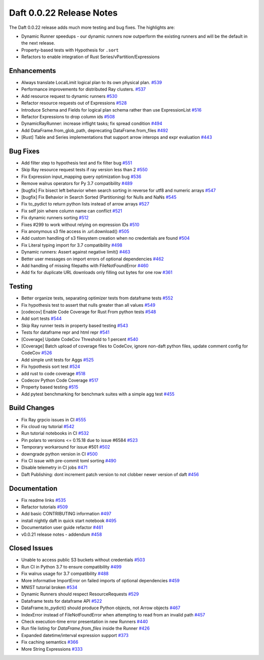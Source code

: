 Daft 0.0.22 Release Notes
=========================

The Daft 0.0.22 release adds much more testing and bug fixes. The highlights are:

* Dynamic Runner speedups - our dynamic runners now outperform the existing runners and will be the default in the next release.
* Property-based tests with Hypothesis for ``.sort``
* Refactors to enable integration of Rust Series/vPartition/Expressions


Enhancements
------------

* Always translate LocalLimit logical plan to its own physical plan. `#539 <https://github.com/Eventual-Inc/Daft/pull/539>`_
* Performance improvements for distributed Ray clusters. `#537 <https://github.com/Eventual-Inc/Daft/pull/537>`_
* Add resource request to dynamic runners `#530 <https://github.com/Eventual-Inc/Daft/pull/530>`_
* Refactor resource requests out of Expressions `#528 <https://github.com/Eventual-Inc/Daft/pull/528>`_
* Introduce Schema and Fields for logical plan schema rather than use ExpressionList `#516 <https://github.com/Eventual-Inc/Daft/pull/516>`_
* Refactor Expressions to drop column ids `#508 <https://github.com/Eventual-Inc/Daft/pull/508>`_
* DynamicRayRunner: increase inflight tasks; fix spread condition `#494 <https://github.com/Eventual-Inc/Daft/pull/494>`_
* Add DataFrame.from\_glob\_path, deprecating DataFrame.from\_files `#492 <https://github.com/Eventual-Inc/Daft/pull/492>`_
* \[Rust\] Table and Series implementations that support arrow interops and expr evaluation `#443 <https://github.com/Eventual-Inc/Daft/pull/443>`_

Bug Fixes
---------

* Add filter step to hypothesis test and fix filter bug `#551 <https://github.com/Eventual-Inc/Daft/pull/551>`_
* Skip Ray resource request tests if ray version less than 2 `#550 <https://github.com/Eventual-Inc/Daft/pull/550>`_
* Fix Expression input\_mapping query optimization bug `#536 <https://github.com/Eventual-Inc/Daft/pull/536>`_
* Remove walrus operators for Py 3.7 compatibility `#489 <https://github.com/Eventual-Inc/Daft/pull/489>`_
* \[bugfix\] Fix bisect left behavior when search sorting in reverse for utf8 and numeric arrays `#547 <https://github.com/Eventual-Inc/Daft/pull/547>`_
* \[bugfix\] Fix Behavior in Search Sorted \(Partitioning\) for Nulls and NaNs `#545 <https://github.com/Eventual-Inc/Daft/pull/545>`_
* Fix to\_pydict to return python lists instead of arrow arrays `#527 <https://github.com/Eventual-Inc/Daft/pull/527>`_
* Fix self join where column name can conflict `#521 <https://github.com/Eventual-Inc/Daft/pull/521>`_
* Fix dynamic runners sorting `#512 <https://github.com/Eventual-Inc/Daft/pull/512>`_
* Fixes \#299 to work without relying on expression IDs `#510 <https://github.com/Eventual-Inc/Daft/pull/510>`_
* Fix anonymous s3 file access in .url.download\(\) `#505 <https://github.com/Eventual-Inc/Daft/pull/505>`_
* Add custom handling of s3 filesystem creation when no credentials are found `#504 <https://github.com/Eventual-Inc/Daft/pull/504>`_
* Fix Literal typing import for 3.7 compatibility `#498 <https://github.com/Eventual-Inc/Daft/pull/498>`_
* Dynamic runners: Assert against negative limit\(\) `#463 <https://github.com/Eventual-Inc/Daft/pull/463>`_
* Better user messages on import errors of optional dependencies `#462 <https://github.com/Eventual-Inc/Daft/pull/462>`_
* Add handling of missing filepaths with FileNotFoundError `#460 <https://github.com/Eventual-Inc/Daft/pull/460>`_
* Add fix for duplicate URL downloads only filling out bytes for one row `#361 <https://github.com/Eventual-Inc/Daft/pull/361>`_

Testing
-------

* Better organize tests, separating optimizer tests from dataframe tests `#552 <https://github.com/Eventual-Inc/Daft/pull/552>`_
* Fix hypothesis test to assert that nulls greater than all values `#549 <https://github.com/Eventual-Inc/Daft/pull/549>`_
* \[codecov\] Enable Code Coverage for Rust From python tests `#548 <https://github.com/Eventual-Inc/Daft/pull/548>`_
* Add sort tests `#544 <https://github.com/Eventual-Inc/Daft/pull/544>`_
* Skip Ray runner tests in property based testing `#543 <https://github.com/Eventual-Inc/Daft/pull/543>`_
* Tests for dataframe repr and html repr `#541 <https://github.com/Eventual-Inc/Daft/pull/541>`_
* \[Coverage\] Update CodeCov Threshold to 1 percent `#540 <https://github.com/Eventual-Inc/Daft/pull/540>`_
* \[Coverage\] Batch upload of coverage files to CodeCov, ignore non-daft python files, update comment config for CodeCov `#526 <https://github.com/Eventual-Inc/Daft/pull/526>`_
* Add simple unit tests for Aggs `#525 <https://github.com/Eventual-Inc/Daft/pull/525>`_
* Fix hypothesis sort test `#524 <https://github.com/Eventual-Inc/Daft/pull/524>`_
* add rust to code coverage `#518 <https://github.com/Eventual-Inc/Daft/pull/518>`_
* Codecov Python Code Coverage `#517 <https://github.com/Eventual-Inc/Daft/pull/517>`_
* Property based testing `#515 <https://github.com/Eventual-Inc/Daft/pull/515>`_
* Add pytest benchmarking for benchmark suites with a simple agg test `#455 <https://github.com/Eventual-Inc/Daft/pull/455>`_

Build Changes
-------------

* Fix Ray grpcio issues in CI `#555 <https://github.com/Eventual-Inc/Daft/pull/555>`_
* Fix cloud ray tutorial `#542 <https://github.com/Eventual-Inc/Daft/pull/542>`_
* Run tutorial notebooks in CI `#532 <https://github.com/Eventual-Inc/Daft/pull/532>`_
* Pin polars to versions \<= 0.15.18 due to issue \#6584 `#523 <https://github.com/Eventual-Inc/Daft/pull/523>`_
* Temporary workaround for issue \#501 `#502 <https://github.com/Eventual-Inc/Daft/pull/502>`_
* downgrade python version in CI `#500 <https://github.com/Eventual-Inc/Daft/pull/500>`_
* Fix CI issue with pre-commit toml sorting `#490 <https://github.com/Eventual-Inc/Daft/pull/490>`_
* Disable telemetry in CI jobs `#471 <https://github.com/Eventual-Inc/Daft/pull/471>`_
* Daft Publishing: dont increment patch version to not clobber newer version of daft `#456 <https://github.com/Eventual-Inc/Daft/pull/456>`_

Documentation
-------------

* Fix readme links `#535 <https://github.com/Eventual-Inc/Daft/pull/535>`_
* Refactor tutorials `#509 <https://github.com/Eventual-Inc/Daft/pull/509>`_
* Add basic CONTRIBUTING information `#497 <https://github.com/Eventual-Inc/Daft/pull/497>`_
* install nightly daft in quick start notebook `#495 <https://github.com/Eventual-Inc/Daft/pull/495>`_
* Documentation user guide refactor `#461 <https://github.com/Eventual-Inc/Daft/pull/461>`_
* v0.0.21 release notes - addendum `#458 <https://github.com/Eventual-Inc/Daft/pull/458>`_

Closed Issues
-------------

* Unable to access public S3 buckets without credentials `#503 <https://github.com/Eventual-Inc/Daft/issues/503>`_
* Run CI in Python 3.7 to ensure compatibility `#499 <https://github.com/Eventual-Inc/Daft/issues/499>`_
* Fix walrus usage for 3.7 compatibility `#488 <https://github.com/Eventual-Inc/Daft/issues/488>`_
* More informative ImportError on failed imports of optional dependencies `#459 <https://github.com/Eventual-Inc/Daft/issues/459>`_
* MNIST tutorial broken `#534 <https://github.com/Eventual-Inc/Daft/issues/534>`_
* Dynamic Runners should respect ResourceRequests `#529 <https://github.com/Eventual-Inc/Daft/issues/529>`_
* Dataframe tests for dataframe API `#522 <https://github.com/Eventual-Inc/Daft/issues/522>`_
* DataFrame.to\_pydict\(\) should produce Python objects, not Arrow objects `#467 <https://github.com/Eventual-Inc/Daft/issues/467>`_
* IndexError instead of FileNotFoundError when attempting to read from an invalid path `#457 <https://github.com/Eventual-Inc/Daft/issues/457>`_
* Check execution-time error presentation in new Runners `#440 <https://github.com/Eventual-Inc/Daft/issues/440>`_
* Run file listing for `DataFrame.from_files` inside the Runner `#426 <https://github.com/Eventual-Inc/Daft/issues/426>`_
* Expanded datetime/interval expression support `#373 <https://github.com/Eventual-Inc/Daft/issues/373>`_
* Fix caching semantics `#366 <https://github.com/Eventual-Inc/Daft/issues/366>`_
* More String Expressions `#333 <https://github.com/Eventual-Inc/Daft/issues/333>`_
